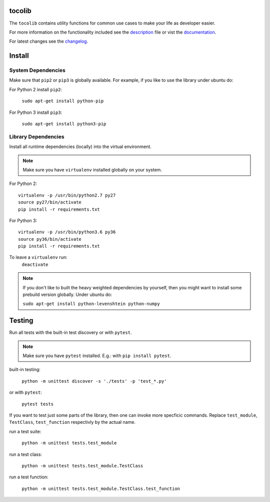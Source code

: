tocolib
=======

|build-status| |docs|

The ``tocolib`` contains utility functions for common use cases to make your life as developer easier.

For more information on the functionality included see the `description <https://github.com/tocoli/tocolib/blob/master/DESCRIPTION.rst>`_ file or 
vist the `documentation <https://tocolib.readthedocs.io/en/latest/?badge=latest>`_.

For latest changes see the `changelog <https://github.com/tocoli/tocolib/blob/master/CHANGELOG.md>`_.

Install
=======

System Dependencies
-------------------

Make sure that ``pip2`` or ``pip3`` is globally available. For example, if you like to use the library under ubuntu do:

For Python 2 install ``pip2``:

    ``sudo apt-get install python-pip``

For Python 3 install ``pip3``:

    ``sudo apt-get install python3-pip``

Library Dependencies
--------------------

Install all runtime dependencies (locally) into the virtual environment.

.. note:: Make sure you have ``virtualenv`` installed globally on your system.


For Python 2:
::

    virtualenv -p /usr/bin/python2.7 py27
    source py27/bin/activate
    pip install -r requirements.txt

For Python 3:
::

    virtualenv -p /usr/bin/python3.6 py36
    source py36/bin/activate
    pip install -r requirements.txt

To leave a ``virtualenv`` run:
    ``deactivate``

.. note:: If you don't like to built the heavy weighted dependencies by yourself, 
    then you might want to install some prebuild version globally. Under ubuntu do:

    ``sudo apt-get install python-levenshtein python-numpy``

Testing
=======

Run all tests with the built-in test discovery or with ``pytest``.

.. note:: Make sure you have ``pytest`` installed. E.g.: with ``pip install pytest``.

built-in testing:

    ``python -m unittest discover -s './tests' -p 'test_*.py'``

or with ``pytest``:

    ``pytest tests``

If you want to test just some parts of the library, then one can invoke more specficic commands. Replace ``test_module``, ``TestClass``, ``test_function`` respectivly by the actual name.

run a test suite:

    ``python -m unittest tests.test_module``

run a test class:

    ``python -m unittest tests.test_module.TestClass``

run a test function:

    ``python -m unittest tests.test_module.TestClass.test_function``



.. |build-status| image:: https://api.travis-ci.org/tocoli/tocolib.svg?branch=master
    :alt: build status
    :scale: 100%
    :target: https://travis-ci.org/tocoli/tocolib

.. |docs| image:: https://readthedocs.org/projects/tocolib/badge/?version=latest
    :alt: Documentation Status
    :scale: 100%
    :target: https://tocolib.readthedocs.io/en/latest/?badge=latest

